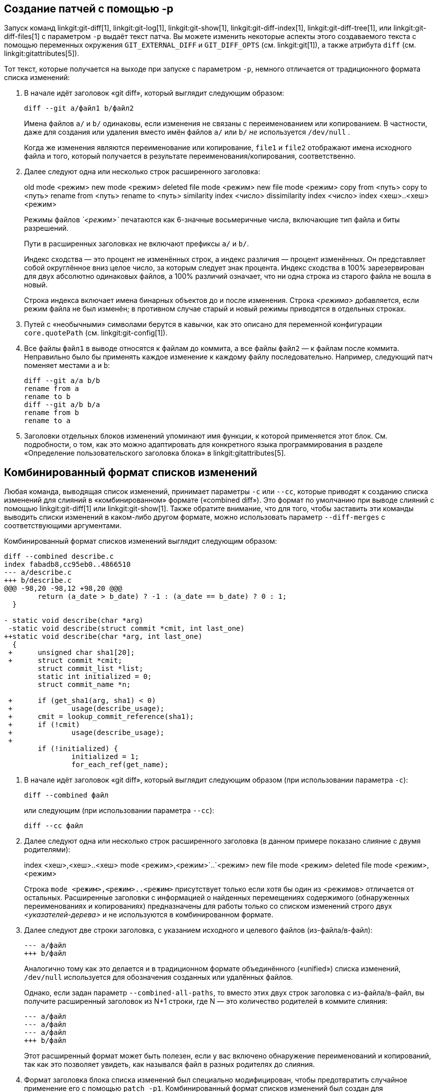[[generate_patch_text_with_p]]
Создание патчей с помощью -p
----------------------------

Запуск команд linkgit:git-diff[1], linkgit:git-log[1], linkgit:git-show[1], linkgit:git-diff-index[1], linkgit:git-diff-tree[1], или linkgit:git-diff-files[1] с параметром `-p` выдаёт текст патча. Вы можете изменить некоторые аспекты этого создаваемого текста с помощью переменных окружения `GIT_EXTERNAL_DIFF` и `GIT_DIFF_OPTS` (см. linkgit:git[1]), а также атрибута `diff` (см. linkgit:gitattributes[5]).

Тот текст, которые получается на выходе при запуске с параметром `-p`, немного отличается от традиционного формата списка изменений:

1.   В начале идёт заголовок «git diff», который выглядит следующим образом:

       diff --git a/файл1 b/файл2
+
Имена файлов `a/` и `b/` одинаковы, если изменения не связаны с переименованием или копированием. В частности, даже для создания или удаления вместо имён файлов `a/` или `b/` _не_ используется `/dev/null` .
+
Когда же изменения являются переименование или копирование, `file1` и `file2` отображают имена исходного файла и того, который получается в результате переименования/копирования, соответственно.

2.   Далее следуют одна или несколько строк расширенного заголовка:
+
[synopsis]
old mode <режим>
new mode <режим>
deleted file mode <режим>
new file mode <режим>
copy from <путь>
copy to <путь>
rename from <путь>
rename to <путь>
similarity index <число>
dissimilarity index <число>
index <хеш>..<хеш> <режим>
+
Режимы файлов _`<режим>`_ печатаются как 6-значные восьмеричные числа, включающие тип файла и биты разрешений.
+
Пути в расширенных заголовках не включают префиксы `a/` и `b/`.
+
Индекс сходства — это процент не изменённых строк, а индекс различия — процент изменённых. Он представляет собой округлённое вниз целое число, за которым следует знак процента. Индекс сходства в 100% зарезервирован для двух абсолютно одинаковых файлов, а 100% различий означает, что ни одна строка из старого файла не вошла в новый.
+
Строка индекса включает имена бинарных объектов до и после изменения. Строка _<режима>_ добавляется, если режим файла не был изменён; в противном случае старый и новый режимы приводятся в отдельных строках.

3.  Путей с «необычными» символами берутся в кавычки, как это описано для переменной конфигурации `core.quotePath` (см. linkgit:git-config[1]).

4.  Все файлы `файл1` в выводе относятся к файлам до коммита, а все файлы `файл2` — к файлам после коммита. Неправильно было бы применять каждое изменение к каждому файлу последовательно. Например, следующий патч поменяет местами `a` и `b`:

      diff --git a/a b/b
      rename from a
      rename to b
      diff --git a/b b/a
      rename from b
      rename to a

5.  Заголовки отдельных блоков изменений упоминают имя функции, к которой применяется этот блок. См. подробности, о том, как это можно адаптировать для конкретного языка программирования в разделе «Определение пользовательского заголовка блока» в linkgit:gitattributes[5].


Комбинированный формат списков изменений
----------------------------------------

Любая команда, выводящая список изменений, принимает параметры `-c` или `--cc`, которые приводят к созданию списка изменений для слияний в «комбинированном» формате («combined diff»). Это формат по умолчанию при выводе слияний с помощью linkgit:git-diff[1] или linkgit:git-show[1]. Также обратите внимание, что для того, чтобы заставить эти команды выводить списки изменений в каком-либо другом формате, можно использовать параметр `--diff-merges` с соответствующими аргументами.

Комбинированный формат списков изменений выглядит следующим образом:

------------
diff --combined describe.c
index fabadb8,cc95eb0..4866510
--- a/describe.c
+++ b/describe.c
@@@ -98,20 -98,12 +98,20 @@@
	return (a_date > b_date) ? -1 : (a_date == b_date) ? 0 : 1;
  }

- static void describe(char *arg)
 -static void describe(struct commit *cmit, int last_one)
++static void describe(char *arg, int last_one)
  {
 +	unsigned char sha1[20];
 +	struct commit *cmit;
	struct commit_list *list;
	static int initialized = 0;
	struct commit_name *n;

 +	if (get_sha1(arg, sha1) < 0)
 +		usage(describe_usage);
 +	cmit = lookup_commit_reference(sha1);
 +	if (!cmit)
 +		usage(describe_usage);
 +
	if (!initialized) {
		initialized = 1;
		for_each_ref(get_name);
------------

1.   В начале идёт заголовок «git diff», который выглядит следующим образом (при использовании параметра `-c`):

       diff --combined файл
+
или следующим (при использовании параметра `--cc`):

       diff --cc файл

2.   Далее следуют одна или несколько строк расширенного заголовка (в данном примере показано слияние с двумя родителями):
+
[synopsis]
index <хеш>,<хеш>..<хеш>
mode <режим>,<режим>`..`<режим>
new file mode <режим>
deleted file mode <режим>,<режим>
+
Строка `mode <режим>,<режим>..<режим>` присутствует только если хотя бы один из <режимов> отличается от остальных. Расширенные заголовки с информацией о найденных перемещениях содержимого (обнаруженных переименованиях и копированиях) предназначены для работы только со списком изменений строго двух _<указателей-дерева>_ и не используются в комбинированном формате.

3.   Далее следуют две строки заголовка, с указанием исходного и целевого файлов (из-файла/в-файл):

       --- a/файл
       +++ b/файл
+
Аналогично тому как это делается и в традиционном формате объединённого («unified») списка изменений, `/dev/null` используется для обозначения созданных или удалённых файлов.
+
Однако, если задан параметр `--combined-all-paths`, то вместо этих двух строк заголовка с из-файла/в-файл, вы получите расширенный заголовок из N+1 строки, где N — это количество родителей в коммите слияния:

       --- a/файл
       --- a/файл
       --- a/файл
       +++ b/файл
+
Этот расширенный формат может быть полезен, если у вас включено обнаружение переименований и копирований, так как это позволяет увидеть, как назывался файл в разных родителях до слияния.

4.   Формат заголовка блока списка изменений был специально модифицирован, чтобы предотвратить случайное применение его с помощью `patch -p1`. Комбинированный формат списков изменений был создан для рецензирования изменений в коммитах слияния и не предназначен для прямого применения в виде патчей. Эти модификации аналогичны тем, что были сделаны в расширенном заголовке `index`:

       @@@ <исходный-диапазон> <исходный-диапазон> <результирующий-диапазон> @@@
+
В заголовке блока для комбинированного формата (количество родителей + 1) символов `@`.

В отличие традиционном объединённого («unified») формата списка изменений, который показывает разницу между двумя файлами А и Б с одной колонкой, в которой содержится или `-` (минус — строка есть в А, но удалена в Б), или `+` (плюс — нет в А, но добавлена в Б), или `" "` (пробел — без изменений), этот формат сравнивает два или более файла файл1, файл2,... с одним файлом Х и показывает, чем Х отличается от каждого из файлов файлN. Так что по одному столбцу для каждого из файлов файлN добавляется в начало строк вывода, чтобы дать понять, как строки в Х отличается от строк в этих файлах.

Символ `-` в столбце N означает, что строка была в файле файлN, но ей нет в итоговом документе. Символ `+` в столбце N — что строка есть в итоговом документе, но её нет в файле файлN (т.е. с точки зрения этого родителя строка была добавлена).

В примере выше сигнатура функции была изменена в обоих файлах (следовательно, в примере два удаления из каждого из файлов файл1 и файл2, кроме того `++` означает что была добавлена одна строка, которая не появляется ни в файл1, ни в файл1). Также из файла файл1 были взяты восемь других строк, которых не было в файле файл2 (так что они помечены плюсом `+`).

Когда этот формат выводится командой `git diff-tree -c`, она сравнивает родителей коммита слияния с результатом слияния (т.е. файл1..файлN — это родители). А в выводе команды `git diff-files -c` сравниваются файлы в двух родителях неразрешённого слияния с файлом в рабочем каталоге (т.е. файл1 — это индекс 2, или «наша версия», файл2 — это индекс 3, или «их версия»).
